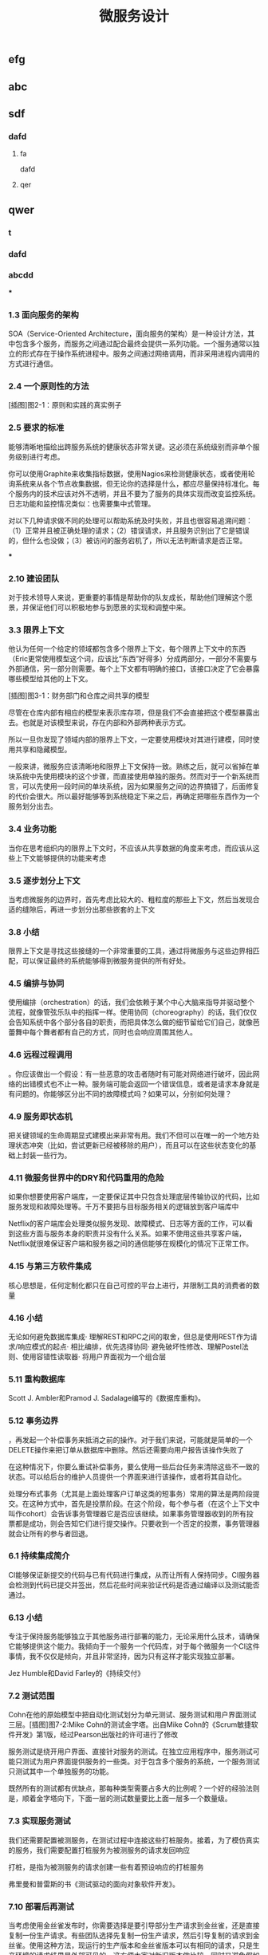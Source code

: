 #+TITLE: 微服务设计

** 
:PROPERTIES:
:last_modified_at: 1609337624066
:background_color: #533e7d
:created_at: 1609233078964
:publication_date: 
:author: [[张三]]
:source: [[weread]]
:type: [[book]]
:END:
** efg
** abc
** sdf
*** dafd
**** fa
dafd
**** qer
** qwer
*** t
*** dafd
*** abcdd
***
*** 1.3 面向服务的架构

SOA（Service-Oriented Architecture，面向服务的架构）是一种设计方法，其中包含多个服务，而服务之间通过配合最终会提供一系列功能。一个服务通常以独立的形式存在于操作系统进程中。服务之间通过网络调用，而非采用进程内调用的方式进行通信。

*** 2.4 一个原则性的方法

[插图]图2-1：原则和实践的真实例子

*** 2.5 要求的标准

能够清晰地描绘出跨服务系统的健康状态非常关键。这必须在系统级别而非单个服务级别进行考虑。

你可以使用Graphite来收集指标数据，使用Nagios来检测健康状态，或者使用轮询系统来从各个节点收集数据，但无论你的选择是什么，都应尽量保持标准化。每个服务内的技术应该对外不透明，并且不要为了服务的具体实现而改变监控系统。日志功能和监控情况类似：也需要集中式管理。

对以下几种请求做不同的处理可以帮助系统及时失败，并且也很容易追溯问题：（1）正常并且被正确处理的请求；（2）错误请求，并且服务识别出了它是错误的，但什么也没做；（3）被访问的服务宕机了，所以无法判断请求是否正常。

***
*** 2.10 建设团队

对于技术领导人来说，更重要的事情是帮助你的队友成长，帮助他们理解这个愿景，并保证他们可以积极地参与到愿景的实现和调整中来。

*** 3.3 限界上下文

他认为任何一个给定的领域都包含多个限界上下文，每个限界上下文中的东西（Eric更常使用模型这个词，应该比“东西”好得多）分成两部分，一部分不需要与外部通信，另一部分则需要。每个上下文都有明确的接口，该接口决定了它会暴露哪些模型给其他的上下文。

[插图]图3-1：财务部门和仓库之间共享的模型

尽管在仓库内部有相应的模型来表示库存项，但是我们不会直接把这个模型暴露出去。也就是对该模型来说，存在内部和外部两种表示方式。

所以一旦你发现了领域内部的限界上下文，一定要使用模块对其进行建模，同时使用共享和隐藏模型。

一般来讲，微服务应该清晰地和限界上下文保持一致。熟练之后，就可以省掉在单块系统中先使用模块的这个步骤，而直接使用单独的服务。然而对于一个新系统而言，可以先使用一段时间的单块系统，因为如果服务之间的边界搞错了，后面修复的代价会很大。所以最好能够等到系统稳定下来之后，再确定把哪些东西作为一个服务划分出去。

*** 3.4 业务功能

当你在思考组织内的限界上下文时，不应该从共享数据的角度来考虑，而应该从这些上下文能够提供的功能来考虑

*** 3.5 逐步划分上下文

当考虑微服务的边界时，首先考虑比较大的、粗粒度的那些上下文，然后当发现合适的缝隙后，再进一步划分出那些嵌套的上下文

*** 3.8 小结

限界上下文是寻找这些接缝的一个非常重要的工具，通过将微服务与这些边界相匹配，可以保证最终的系统能够得到微服务提供的所有好处。

*** 4.5 编排与协同

使用编排（orchestration）的话，我们会依赖于某个中心大脑来指导并驱动整个流程，就像管弦乐队中的指挥一样。使用协同（choreography）的话，我们仅仅会告知系统中各个部分各自的职责，而把具体怎么做的细节留给它们自己，就像芭蕾舞中每个舞者都有自己的方式，同时也会响应周围其他人。

*** 4.6 远程过程调用

。你应该做出一个假设：有一些恶意的攻击者随时有可能对网络进行破坏，因此网络的出错模式也不止一种。服务端可能会返回一个错误信息，或者是请求本身就是有问题的。你能够区分出不同的故障模式吗？如果可以，分别如何处理？

*** 4.9 服务即状态机

把关键领域的生命周期显式建模出来非常有用。我们不但可以在唯一的一个地方处理状态冲突（比如，尝试更新已经被移除的用户），而且可以在这些状态变化的基础上封装一些行为。

*** 4.11 微服务世界中的DRY和代码重用的危险

如果你想要使用客户端库，一定要保证其中只包含处理底层传输协议的代码，比如服务发现和故障处理等。千万不要把与目标服务相关的逻辑放到客户端库中

Netflix的客户端库会处理类似服务发现、故障模式、日志等方面的工作，可以看到这些方面与服务本身的职责并没有什么关系。如果不使用这些共享客户端，Netflix就很难保证客户端和服务器之间的通信能够在规模化的情况下正常工作。

*** 4.15 与第三方软件集成

核心思想是，任何定制化都只在自己可控的平台上进行，并限制工具的消费者的数量

*** 4.16 小结

无论如何避免数据库集成· 理解REST和RPC之间的取舍，但总是使用REST作为请求/响应模式的起点· 相比编排，优先选择协同· 避免破坏性修改、理解Postel法则、使用容错性读取器· 将用户界面视为一个组合层

*** 5.11 重构数据库

Scott J. Ambler和Pramod J. Sadalage编写的《数据库重构》。

*** 5.12 事务边界

，再发起一个补偿事务来抵消之前的操作。对于我们来说，可能就是简单的一个DELETE操作来把订单从数据库中删除。然后还需要向用户报告该操作失败了

在这种情况下，你要么重试补偿事务，要么使用一些后台任务来清除这些不一致的状态。可以给后台的维护人员提供一个界面来进行该操作，或者将其自动化。

处理分布式事务（尤其是上面处理客户订单这类的短事务）常用的算法是两阶段提交。在这种方式中，首先是投票阶段。在这个阶段，每个参与者（在这个上下文中叫作cohort）会告诉事务管理器它是否应该继续。如果事务管理器收到的所有投票都是成功，则会告知它们进行提交操作。只要收到一个否定的投票，事务管理器就会让所有的参与者回退。

*** 6.1 持续集成简介

CI能够保证新提交的代码与已有代码进行集成，从而让所有人保持同步。CI服务器会检测到代码已提交并签出，然后花些时间来验证代码是否通过编译以及测试能否通过。

*** 6.13 小结

专注于保持服务能够独立于其他服务进行部署的能力，无论采用什么技术，请确保它能够提供这个能力。我倾向于一个服务一个代码库，对于每个微服务一个CI这件事情，我不仅仅是倾向，并且非常坚持，因为只有这样才能实现独立部署。

Jez Humble和David Farley的《持续交付》

*** 7.2 测试范围

Cohn在他的原始模型中把自动化测试划分为单元测试、服务测试和用户界面测试三层。[插图]图7-2:Mike Cohn的测试金字塔。出自Mike Cohn的《Scrum敏捷软件开发》第1版，经过Pearson出版社的许可进行了修改

服务测试是绕开用户界面、直接针对服务的测试。在独立应用程序中，服务测试可能只测试为用户界面提供服务的一些类。对于包含多个服务的系统，一个服务测试只测试其中一个单独服务的功能。

既然所有的测试都有优缺点，那每种类型需要占多大的比例呢？一个好的经验法则是，顺着金字塔向下，下面一层的测试数量要比上面一层多一个数量级。

*** 7.3 实现服务测试

我们还需要配置被测服务，在测试过程中连接这些打桩服务。接着，为了模仿真实的服务，我们需要配置打桩服务为被测服务的请求发回响应

打桩，是指为被测服务的请求创建一些有着预设响应的打桩服务

弗里曼和普雷斯的书《测试驱动的面向对象软件开发》。

*** 7.10 部署后再测试

当考虑使用金丝雀发布时，你需要选择是要引导部分生产请求到金丝雀，还是直接复制一份生产请求。有些团队选择先复制一份生产请求，然后引导复制的请求到金丝雀。使用这种方法，现运行的生产版本和金丝雀版本可以有相同的请求，只是生产环境的请求结果是外部可见的。这方便大家对新旧版本做比较，同时又避免假如金丝雀失败，影响到客户的请求。不过，复制生产请求的工作可能会很复杂，尤其是在事件/请求不是幂等的情况下。

*** 8.1 单一服务，单一服务器

我们希望监控主机本身。CPU、内存等所有这些主机的数据都有用。我们想知道，系统健康的时候它们应该是什么样子的，这样当它们超出边界值时，就可以发出警告。如果我们想运行自己的监控软件，可以使用Nagios，或者使用像New Relic这样的托管服务来帮助我们监控主机。

我们甚至可以更进一步，使用logrotate帮助我们移除旧的日志，避免日志占满了磁盘空间。

*** 8.2 单一服务，多个服务器

单一服务的实例运行在多个主机上在这种情况下，我们依然想追踪有关主机的数据，根据它们来发出警告。但现在，除了要查看所有主机的数据，还要查看单个主机自己的数据。换句话说，我们既想把数据聚合起来，又想深入分析每台主机。Nagios允许以这样的方式组织我们的主机，到目前为止一切还好。类似的方式也可以满足我们对应用程序的监控。

*** 8.5 多个服务的指标跟踪

Graphite就是一个让上述要求变得很容易的系统。它提供一个非常简单的API，允许你实时发送指标数据给它。然后你可以通过查看这些指标生成的图表和其他展示方式来了解当前的情况。它处理容量的方式很有趣．。通过有效地配置，它可以减少旧指标的精度，以确保容量不要太大。例如，最近的十分钟，每隔10秒记录一次主机CPU的指标，然后在过去的一天，以分钟为单位对数据进行聚合，而在过去的几年，减少到以30分钟为单位进行聚合。通过这种方式，你不需要大量的存储空间，就可以保存很长一段时间内的信息。

*** 8.6 服务指标

我强烈建议你公开自己服务的基本指标。作为Web服务，最低限度应该暴露如响应时间和错误率这样的一些指标。

*** 8.8 关联标识

一个非常有用的方法是使用关联标识（ID）。在触发第一个调用时，生成一个GUID。然后把它传递给所有的后续调用，如图8-5所示。类似日志级别和日期，你也可以把关联标识以结构化的方式写入日志。使用合适的日志聚合工具，你能够对事件在系统中触发的所有调用进行跟踪：        15-02-2014 16:01:01 Web-Frontend INFO [abc-123] Register        15-02-2014 16:01:02 RegisterService INFO [abc-123] RegisterCustomer ...        15-02-2014 16:01:03 PostalSystem INFO [abc-123] SendWelcomePack ...        15-02-2014 16:01:03 EmailSystem INFO [abc-123] SendWelcomeEmail ...        15-02-2014 16:01:03 PaymentGateway ERROR [abc-123] ValidatePayment ...[插图]图8-5：使用关联标识来跟踪跨多个服务的调用当然，你需要确保每个服务知道应该传递关联标识。此时你需要标准化，强制在系统中执行该标准。一旦这样做了，你就可以创建工具来跟踪各种交互。这样的工具可以用于跟踪事件风暴、不常发生的特殊场景，甚至识别出时间过长的事务，因为你能勾勒出整个级联的调用。

*** 8.13 小结

对每个服务而言，· 最低限度要跟踪请求响应时间。做好之后，可以开始跟踪错误率及应用程序级的指标。· 最低限度要跟踪所有下游服务的健康状态，包括下游调用的响应时间，最好能够跟踪错误率。一些像Hystrix这样的库，可以在这方面提供帮助。· 标准化如何收集指标以及存储指标。· 如果可能的话，以标准的格式将日志记录到一个标准的位置。如果每个服务各自使用不同的方式，聚合会非常痛苦！· 监控底层操作系统，这样你就可以跟踪流氓进程和进行容量规划。对系统而言，· 聚合CPU之类的主机层级的指标及应用程序级指标。· 确保你选用的指标存储工具可以在系统和服务级别做聚合，同时也允许你查看单台主机的情况。· 确保指标存储工具允许你维护数据足够长的时间，以了解你的系统的趋势。· 使用单个可查询工具来对日志进行聚合和存储。· 强烈考虑标准化关联标识的使用。· 了解什么样的情况需要行动，并根据这些信息构造相应的警报和仪表盘。· 调查对各种指标聚合方式做统一化的可能性，像Suro或Riemann这样的工具可能会对你有用。

*** 9.1 身份验证和授权

当主体试图访问一个资源（比如基于Web的接口）时，他会被定向到一个身份提供者那里进行身份验证。这个身份提供者会要求他提供用户名和密码，或使用更先进的双重身份验证。一旦身份提供者确认主体已通过身份验证，它会发消息给服务提供者，让服务

对于企业来说，通常有自己的身份提供者，它会连接到公司的目录服务。目录服务可能使用LDAP（Lightweight Directory Access Protocol，轻量级目录访问协议）或活动目录（Active Directory）。

这些系统允许你存储主体的信息，例如他们在组织中扮演什么样的角色。

*** 9.2 服务间的身份验证和授权

SSL之上的流量不能被反向代理服务器（比如Varnish或Squid）所缓存，这是使用HTTPS的另一个缺点

这意味着，如果你需要缓存信息，就不得不在服务端或客户端内部实现。你可以在负载均衡中把Https的请求转成Http的请求，然后在负载均衡之后就可以使用缓存了。

*** 9.4 深度防御

IDS（Intrusion Detection Systems，入侵检测系统）可以监控网络或主机，当发现可疑行为时报告问题。IPS（Intrusion Prevention Systems，入侵预防系统），也会监控可疑行为，并进一步阻止它的发生。

*** 10.10 案例研究：RealEstate.com.au

在业务线之间，所有通信都必须是异步批处理，这是非常小的架构团队的几个严格的规则之一。这种粗粒度的通信与不同业务之间的粗粒度的通信是匹配的。坚持异步批处理，每条业务线在自身的行为和管理上有很大的自由度。它可以随时停止其服务，只要能满足其他业务线的批量集成，以及自己业务干系人的需求，那么没有人会在意。

*** 11.2 多少是太多

响应时间/延迟各种操作需要多长时间？我们可以使用不同数量的用户来测量它，以了解负载的增加会对响应时间造成什么样的影响。鉴于网络的性质，你经常会遇到异常值，所以将监控的响应目标设置成一个给定的百分比是很有用的。目标还应该包括你期望软件处理的并发连接/用户数。所以，你可能会说：“我期望这个网站，当每秒处理200个并发连接时，90%的响应时间在2秒以内。”· 可用性你能接受服务出现故障吗？这是一个24/7服务吗？当测量可用性时，有些人喜欢查看可接受的停机时间，但这个对调用服务的人又有什么用呢？对于你的服务，我只能选择信赖或者不信赖。测量停机时间，只有从历史报告的角度才有用。· 数据持久性多大比例的数据丢失是可以接受的？数据应该保存多久？很有可能每个案例都不同。例如，你可能为了节省空间，选择将用户会话的日志只保存一年，但你的金融交易记录可能需要保存很多年。

*** 11.3 功能降级

构建一个弹性系统，尤其是当功能分散在多个不同的、有可能宕掉的微服务上时，重要的是能够安全地降级功能。

我们需要做的是理解每个故障的影响，并弄清楚如何恰当地降级功能

对于每个使用多个微服务的面向用户的界面，或每个依赖多个下游合作者的微服务来说，你都需要问自己：“如果这个微服务宕掉会发生什么？”然后你就知道该做什么了。

*** 11.4 架构性安全措施

正确地设置超时，实现舱壁隔离不同的连接池，并实现一个断路器，以便在第一时间避免给一个不健康的系统发送调用。

*** 11.5 反脆弱的组织

给所有的跨进程调用设置超时，并选择一个默认的超时时间。当超时发生后，记录到日志里看看发生了什么，并相应地调整它们

使用断路器时，当对下游资源的请求发生一定数量的失败后，断路器会打开。接下来，所有的请求在断路器打开的状态下，会快速地失败。一段时间后，客户端发送一些请求查看下游服务是否已经恢复，如果它得到了正常的响应，将重置断路器。你可以在图11-2中看到这个过程的概述。[插图]

[插图]图11-3：每个下游服务一个连接池，以提供舱壁

Hystrix允许你在一定条件下，实现拒绝请求的舱壁，以避免资源达到饱和，这被称为减载（load shedding）。有时拒绝请求是避免重要系统变得不堪重负或成为多个上游服务瓶颈的最佳方法。

*** 11.6 幂等

这种机制在基于事件的协作中也会工作得很好，尤其是当你有多个相同类型的服务实例都订阅同一个事件时，会非常有用。即使我们存储了哪些事件被处理过，在某些形式的异步消息传递中，可能还留有小窗口，两个worker会看到相同的信息。通过以幂等方式处理这些事件，我们确保不会导致任何问题。

这里的关键点是，我们认为那些业务操作是幂等的，而不是整个系统状态的。

*** 11.8 扩展数据库

服务可以在单个主节点上进行所有的写操作，但是读取被分发到一个或多个只读副本。从主数据库复制到副本，是在写入后的某个时刻完成的，这意味着使用这种技术读取，有时候看到的可能是失效的数据，但是最终能够读取到一致的数据，这样的方式被称为最终一致性。如果你能够处理暂时的不一致，这是一个相当简单和常见的用来扩展系统的方式。稍后我们在看CAP定理时，会深入讨论这个话题

扩展读取是比较容易的。那么扩展写操作呢？一种方法是使用分片。采用分片方式，会存在多个数据库节点。当你有一块数据要写入时，对数据的关键字应用一个哈希函数，并基于这个函数的结果决定将数据发送到哪个分片

，内部用于处理命令和查询的模型本身是完全独立的。例如，我可能选择把命令作为事件，只是将命令列表存储在一个数据存储中（这一过程称为事件溯源，event sourcing）。我的查询模型可以查询事件库，从存储的事件推算出领域对象的状态，或只是从系统的命令部分获取一个聚合，来更新其他不同类型的存储。在许多方面，我们得到跟之前讨论的只读副本方式同样的好处，但CQRS中的副本数据，不需要和处理数据修改的数据存储相同。

*** 11.9 缓存

反向代理或CDN（Content Delivery Network，内容分发网络），是很好的使用代理服务器缓存的例子。服务器端缓存，是由服务器来负责处理缓存，可能会使用像Redis或Memcache这样的系统，也可能是一个简单的内存缓存。

对于那些提供高度可缓存数据的服务，从设计上来讲，源服务本身就只能处理一小部分的流量，因为大多数请求已经被源服务前面的缓存处理了。如果我们突然得到一个晴天霹雳的消息，由于整个缓存区消失了，源服务就会接收到远大于其处理能力的请求。在这种情况下，保护源服务的一种方式是，在第一时间就不要对源服务发起请求。相反，如图11-7所示，在需要时源服务本身会异步地填充缓存。如果缓存请求失败，会触发一个给源服务的事件，提醒它需要重新填充缓存。所以如果整个分片消失了，我们可以在后台重建缓存。可以阻塞请求直到区域被重新填充，但这可能会使缓存本身的争用，从而导致一些问题。更合适的是，如果想优先保持系统的稳定，我们可以让原始请求失败，但要快速地失败。[插图]图11-7：保护源服务，在后台异步重建缓存在某些情况下这种方法可能没有意义，但当系统的一部分发生故障时，它是确保系统仍然可用的一种方式。让请求快速失败，确保不占用资源或增加延迟，我们避免了级联下游服务导致的缓存故障，并给自己一个恢复的机会。

缓存可以很强大，但是你需要了解数据从数据源到终点的完整缓存路径，从而真正理解它的复杂性以及使它出错的原因。

*** 11.11 CAP定理

在分布式系统中有三方面需要彼此权衡：一致性（consistency）、可用性（availability）和分区容忍性（partition tolerance）。具体地说，这个定理告诉我们最多只能保证三个中的两个。

一致性是当访问多个节点时能得到同样的值。可用性意味着每个请求都能获得响应。分区容忍性是指集群中的某些节点在无法联系后，集群整体还能继续进行服务的能力。

现实情况是，即使我们没有数据库节点之间的网络故障，数据复制也不是立即发生的。正如前面提到的，系统放弃一致性以保证分区容忍性和可用性的这种做法，被称为最终一致性；也就是说，我们希望在将来的某个时候，所有节点都能看到更新后的数据，但它不会马上发生，所以我们必须清楚用户将看到失效数据的可能性

现在在分区情况下，如果数据库节点不能彼此通信，则它们无法协调以保证一致性。由于无法保证一致性，所以我们唯一的选择就是拒绝响应请求。换句话说，我们牺牲了可用性。系统是一致的和分区容忍的，即CP。在这种模式下，我们的服务必须考虑如何做功能降级，直到分区恢复以及数据库节点之间可以重新同步。

如果系统没有分区容忍性，就不能跨网络运行。换句话说，需要在本地运行一个单独的进程。所以，CA系统在分布式系统中根本是不存在的。

哪个是正确的，AP还是CP？好吧，现实中要视情况而定。因为我们知道，在人们构建系统的过程中需要权衡。我们知道AP系统扩展更容易，而且构建更简单，而CP系统由于要支持分布式一致性会遇到更多的挑战，需要更多的工作

即使对于一致性或可用性而言，也可以有选择地部分采用。许多系统允许我们更精细地做权衡。例如，Cassandra允许为每个调用做不同的权衡。因此如果需要严格的一致性，我可以在执行一个读取时，保持其阻塞直到所有副本回应确认数据是一致的，或直到特定数量的副本做出回应，或仅仅是一个节点做出回应。

*** 11.12 服务发现

我见过的解决方案，都会把事情分成两部分进行处理。首先，它们提供了一些机制，让一个实例注册并告诉所有人：“我在这里！”其次，它们提供了一种方法，一旦服务被注册就可以找到它。然后，当考虑在一个不断销毁和部署新实例的环境中，服务发现会变得更复杂。理想情况下，我们希望无论选择哪种解决方案，它都应该可以解决这些问题。

*** 11.13 动态服务注册

像许多相似类型的系统，Zookeeper依赖于在集群中运行大量的节点，以提供各种保障。这意味着，你至少应该运行三个Zookeeper节点。Zookeeper的大部分优点，围绕在确保数据在这些节点间安全地复制，以及当节点故障后仍能保持一致性上。

Zookeeper的核心是提供了一个用于存储信息的分层命名空间。客户端可以在此层次结构中，插入新的节点，更改或查询它们。此外，它们可以在节点上添加监控功能，以便当信息更改时节点能够得到通知。这意味着，我们可以在这个结构中存储服务位置的信息，并且可以作为一个客户端来接收更改消息。Zookeeper通常被用作通用配置存储，因此你也可以存储与特定服务相关的配置，这可以帮助你完成类似动态更改日志级别，或关闭正在运行的系统特性这样的任务。我个人倾向于不使用Zookeerp这样的系统作为配置源，因为我认为这使得在给定服务中定位变得更加困难。

和Zookeeper一样，Consul（http://www.consul.io/）也支持配置管理和服务发现。但它比Zookeeper更进一步，为这些关键使用场景提供了更多的支持。例如，它为服务发现提供一个HTTP接口。Consul提供的杀手级特性之一是，它实际上提供了现成的DNS服务器。具体来说，对于指定的名字，它能提供一条SRV记录，其中包含IP和端口。这意味着，如果系统的一部分已经在使用DNS，并且支持SRV记录，你就可以直接开始使用Consul，而无需对现有系统做任何更改。

*** 11.14 文档服务

Swagger让你描述API，产生一个很友好的Web用户界面，使你可以查看文档并通过Web浏览器与API交互。能够直接执行请求是一个非常棒的特性。例如，你可以定义POST模板，明确微服务期望的内容是什么样的。

*** 11.16 小结

推荐Nygard的优秀图书Release It!。在书里他分享了一系列关于系统故障的故事，以及一些处理它们的模式。这本书很值得一读（事实上，我甚至认为它应该成为构建任何规模化系统的必读书籍

*** 12.1 微服务的原则

[插图]图12-1：微服务的原则

经验表明，围绕业务的限界上下文定义的接口，比围绕技术概念定义的接口更加稳定。针对系统如何工作这个领域进行建模，不仅可以帮助我们形成更稳定的接口，也能确保我们能够更好地反映业务流程的变化。使用限界上下文来定义可能的领域边界。

为了使一个服务独立于其他服务，最大化独自演化的能力，隐藏实现细节至关重要。限界上下文建模在这方面可以提供帮助，因为它可以帮助我们关注哪些模型应该共享，哪些应该隐藏。服务还应该隐藏它们的数据库，以避免陷入数据库耦合，这在传统的面向服务的架构中也是最常见的一种耦合类型。使用数据泵（data pump）或事件数据泵（event data pump），将跨多个服务的数据整合到一起，以实现报表的功能

像企业服务总线或服务编配系统这样的方案，会导致业务逻辑的中心化和哑服务，应该避免使用它们。使用协同来代替编排或哑中间件，使用智能端点（smart endpoint）确保相关的逻辑和数据，在服务限界内能保持服务的内聚性

通过采用单服务单主机模式，可以减少部署一个服务引发的副作用，比如影响另一个完全不相干的服务。请考虑使用蓝/绿部署或金丝雀部署技术，区分部署和发布，降低发布出错的风险。使用消费者驱动的契约测试，在破坏性的更改发生前捕获它们。

请记住，你可以更改单个服务，然后把它部署到生产环境，无需联动地部署其他任何服务，这应该是常态，而不是例外。你的消费者应该自己决定何时更新，你需要适应他们。

如果我们心中持有反脆弱的信条，预期在任何地方都会发生故障，这说明我们正走在正确的路上。请确保正确设置你的超时，了解何时及如何使用舱壁和断路器，来限制故障组件的连带影响。

高度可观察我们不能依靠观察单一服务实例，或一台服务器的行为，来看系统是否运行正常。相反，我们需要从整体上看待正在发生的事情。通过注入合成事务到你的系统，模拟真实用户的行为，从而使用语义监控来查看系统是否运行正常。聚合你的日志和数据，这样当你遇到问题时，就可以深入分析原因。而当需要重现令人讨厌的问题，或仅仅查看你的系统在生产环境是如何交互时，关联标识可以帮助你跟踪系统间的调用。

*** 12.2 什么时候你不应该使用微服务

从头开发也很具有挑战性。不仅仅因为其领域可能是新的，还因为对已有东西进行分类，要比对不存在的东西进行分类要容易得多！因此，请再次考虑首先构建单块系统，当稳定以后再进行拆分。